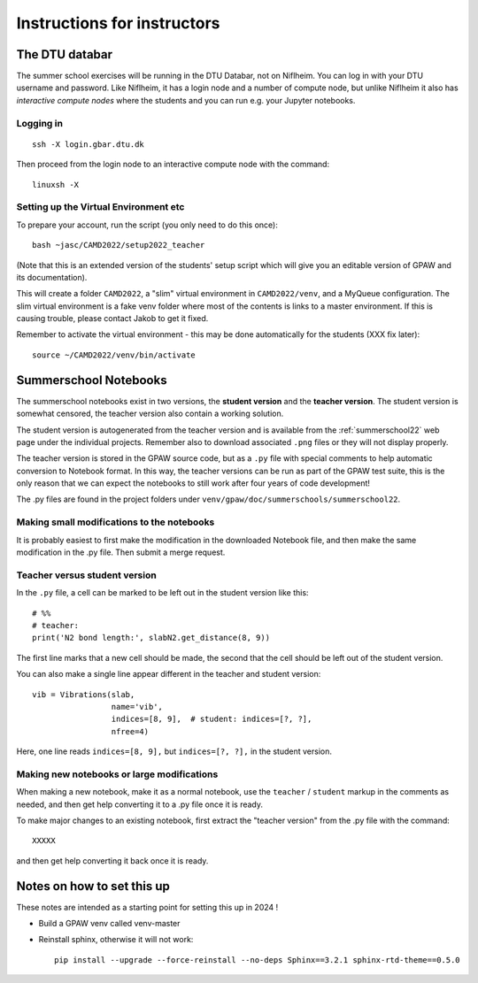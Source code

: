 .. _instructors:

============================
Instructions for instructors
============================

The DTU databar
===============

The summer school exercises will be running in the DTU Databar, not on
Niflheim.  You can log in with your DTU username and password.  Like
Niflheim, it has a login node and a number of compute node, but unlike
Niflheim it also has *interactive compute nodes* where the students
and you can run e.g. your Jupyter notebooks.

Logging in
----------

::
   
   ssh -X login.gbar.dtu.dk

Then proceed from the login node to an interactive compute node with
the command::
  
  linuxsh -X


Setting up the Virtual Environment etc
----------------------------------------

To prepare your account, run the script (you only need to do this
once)::

  bash ~jasc/CAMD2022/setup2022_teacher

(Note that this is an extended version of the students' setup script
which will give you an editable version of GPAW and its documentation).

This will create a folder ``CAMD2022``, a "slim" virtual environment in
``CAMD2022/venv``, and a MyQueue configuration.  The slim virtual
environment is a fake venv folder where most of the contents is links
to a master environment.  If this is causing trouble, please contact
Jakob to get it fixed.

Remember to activate the virtual environment - this may be done
automatically for the students (XXX fix later)::

  source ~/CAMD2022/venv/bin/activate


Summerschool Notebooks
========================

The summerschool notebooks exist in two versions, the **student
version** and the **teacher version**.  The student version is
somewhat censored, the teacher version also contain a working
solution.

The student version is autogenerated from the teacher version and is
available from the :ref:`summerschool22` web page under the individual
projects.  Remember also to download associated ``.png`` files or they
will not display properly.

The teacher version is stored in the GPAW source code, but as a
``.py`` file with special comments to help automatic conversion to
Notebook format.  In this way, the teacher versions can be run as part
of the GPAW test suite, this is the only reason that we can expect the
notebooks to still work after four years of code development!

The .py files are found in the project folders under
``venv/gpaw/doc/summerschools/summerschool22``.


Making small modifications to the notebooks
----------------------------------------------------

It is probably easiest to first make the modification in the
downloaded Notebook file, and then make the same modification in the
.py file.  Then submit a merge request.

Teacher versus student version
----------------------------------

In the ``.py`` file, a cell can be marked to be left out in the
student version like this::

  # %%
  # teacher:
  print('N2 bond length:', slabN2.get_distance(8, 9))

The first line marks that a new cell should be made, the second that
the cell should be left out of the student version.

You can also make a single line appear different in the teacher and
student version::

  vib = Vibrations(slab,
                   name='vib',
                   indices=[8, 9],  # student: indices=[?, ?],
                   nfree=4)

Here, one line reads ``indices=[8, 9],`` but ``indices=[?, ?],`` in
the student version.


Making new notebooks or large modifications
--------------------------------------------------

When making a new notebook, make it as a normal notebook, use the
``teacher`` / ``student`` markup in the comments as needed, and then
get help converting it to a .py file once it is ready.

To make major changes to an existing notebook, first extract the
"teacher version" from the .py file with the command::

  XXXXX

and then get help converting it back once it is ready.


Notes on how to set this up
============================

These notes are intended as a starting point for setting this up in
2024 !

* Build a GPAW venv called venv-master

* Reinstall sphinx, otherwise it will not work::

    pip install --upgrade --force-reinstall --no-deps Sphinx==3.2.1 sphinx-rtd-theme==0.5.0
